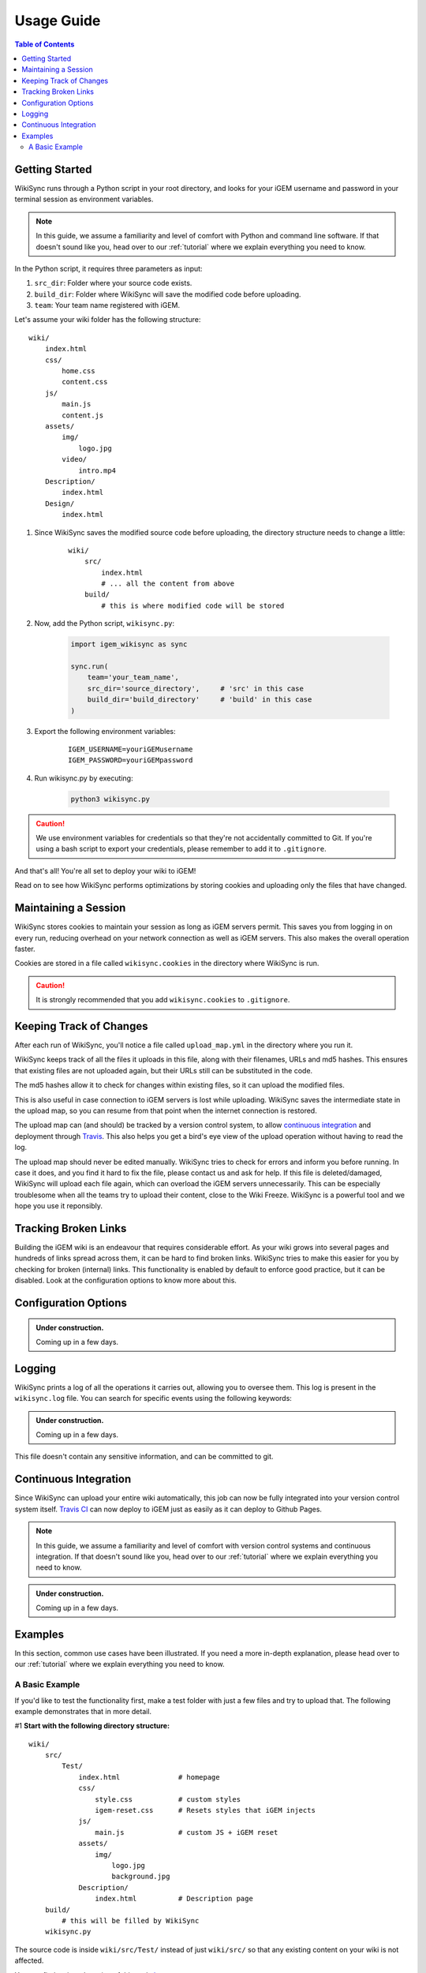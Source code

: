 .. _usage-guide:

===========
Usage Guide
===========

.. contents:: Table of Contents

.. # TODO: media must be in assets/

Getting Started
---------------

WikiSync runs through a Python script in your root directory, and looks for your iGEM username and password in your terminal session as environment variables. 

.. note::

    In this guide, we assume a familiarity and level of comfort with Python and command line software. If that doesn't sound like you, head over to our :ref:`tutorial` where we explain everything you need to know.

In the Python script, it requires three parameters as input: 

#. ``src_dir``: Folder where your source code exists.
#. ``build_dir``: Folder where WikiSync will save the modified code before uploading.
#. ``team``: Your team name registered with iGEM.

Let's assume your wiki folder has the following structure:
    
.. parsed-literal::
    wiki/
        index.html
        css/                
            home.css
            content.css
        js/
            main.js
            content.js
        assets/
            img/
                logo.jpg
            video/
                intro.mp4
        Description/    
            index.html
        Design/
            index.html

#. Since WikiSync saves the modified source code before uploading, the directory structure needs to change a little:

    .. parsed-literal::
        wiki/
            src/
                index.html
                # ... all the content from above
            build/
                # this is where modified code will be stored

#. Now, add the Python script, ``wikisync.py``:

    .. _wikisync-snippet:
    
    .. code-block:: python

        import igem_wikisync as sync

        sync.run(
            team='your_team_name',
            src_dir='source_directory',     # 'src' in this case
            build_dir='build_directory'     # 'build' in this case
        )

#. Export the following environment variables:

    .. parsed-literal::
        IGEM_USERNAME=youriGEMusername
        IGEM_PASSWORD=youriGEMpassword


#. Run wikisync.py by executing:

    .. code-block:: bash

        python3 wikisync.py

.. caution::
    We use environment variables for credentials so that they're not accidentally committed to Git. If you're using a bash script to export your credentials, please remember to add it to ``.gitignore``.

And that's all! You're all set to deploy your wiki to iGEM!

Read on to see how WikiSync performs optimizations by storing cookies and uploading only the files that have changed. 

.. _cookies:

Maintaining a Session
---------------------

WikiSync stores cookies to maintain your session as long as iGEM servers permit. This saves you from logging in on every run, reducing overhead on your network connection as well as iGEM servers. This also makes the overall operation faster. 

Cookies are stored in a file called ``wikisync.cookies`` in the directory where WikiSync is run.

.. caution::
    It is strongly recommended that you add ``wikisync.cookies`` to ``.gitignore``.

.. _tracking-changes:

Keeping Track of Changes
------------------------

After each run of WikiSync, you'll notice a file called ``upload_map.yml`` in the directory where you run it. 

WikiSync keeps track of all the files it uploads in this file, along with their filenames, URLs and md5 hashes. This ensures that existing files are not uploaded again, but their URLs still can be substituted in the code.

The md5 hashes allow it to check for changes within existing files, so it can upload the modified files.

This is also useful in case connection to iGEM servers is lost while uploading. WikiSync saves the intermediate state in the upload map, so you can resume from that point when the internet connection is restored.

The upload map can (and should) be tracked by a version control system, to allow `continuous integration`_ and deployment through `Travis <https://travis-ci.com>`_. This also helps you get a bird's eye view of the upload operation without having to read the log.

The upload map should never be edited manually. WikiSync tries to check for errors and inform you before running. In case it does, and you find it hard to fix the file, please contact us and ask for help. If this file is deleted/damaged, WikiSync will upload each file again, which can overload the iGEM servers unnecessarily. This can be especially troublesome when all the teams try to upload their content, close to the Wiki Freeze. WikiSync is a powerful tool and we hope you use it reponsibly.

Tracking Broken Links
---------------------

Building the iGEM wiki is an endeavour that requires considerable effort. As your wiki grows into several pages and hundreds of links spread across them, it can be hard to find broken links. WikiSync tries to make this easier for you by checking for broken (internal) links. This functionality is enabled by default to enforce good practice, but it can be disabled. Look at the configuration options to know more about this.

Configuration Options
---------------------

.. admonition:: Under construction.
    
    Coming up in a few days.

.. # TODO: Add config options


Logging
-------

WikiSync prints a log of all the operations it carries out, allowing you to oversee them. This log is present in the ``wikisync.log`` file. You can search for specific events using the following keywords:

.. admonition:: Under construction.
    
    Coming up in a few days.

.. # TODO: Improve logs

This file doesn't contain any sensitive information, and can be committed to git.

Continuous Integration
----------------------
Since WikiSync can upload your entire wiki automatically, this job can now be fully integrated into your version control system itself. `Travis CI <https://travis-ci.com>`_ can now deploy to iGEM just as easily as it can deploy to Github Pages. 

.. note::

    In this guide, we assume a familiarity and level of comfort with version control systems and continuous integration. If that doesn't sound like you, head over to our :ref:`tutorial` where we explain everything you need to know.

.. # TODO: WikiSync can generate travis config

.. admonition:: Under construction.

    Coming up in a few days.


Examples
--------

In this section, common use cases have been illustrated. If you need a more in-depth explanation, please head over to our :ref:`tutorial` where we explain everything you need to know.

A Basic Example
===============

If you'd like to test the functionality first, make a test folder with just a few files and try to upload that. The following example demonstrates that in more detail.

#1 **Start with the following directory structure:**

.. parsed-literal::
    wiki/
        src/
            Test/
                index.html              # homepage
                css/
                    style.css           # custom styles
                    igem-reset.css      # Resets styles that iGEM injects
                js/
                    main.js             # custom JS + iGEM reset
                assets/
                    img/
                        logo.jpg
                        background.jpg  
                Description/
                    index.html          # Description page
        build/
            # this will be filled by WikiSync
        wikisync.py

The source code is inside ``wiki/src/Test/`` instead of just ``wiki/src/`` so that any existing content on your wiki is not affected.

You can find a zipped version of this code `here <https://downgit.github.io/#/home?url=https://github.com/igembitsgoa/igem-wikisync-resources/tree/master/basic-example>`_.

#2 **Let's look at individual files now:**

``src/Test/index.html``:

.. code-block:: html
    :linenos:
    :emphasize-lines: 5,6,12,13,17,22
    
    <html lang="en">

    <head>
        <title>Testing iGEM WikiSync</title>
        <link rel="stylesheet" href="css/igem-reset.css">
        <link rel="stylesheet" href="css/style.css">
    </head>

    <body>
        <h1>iGEM Example Wiki</h1>
        <ul>
            <li><a href="#">Home</a></li>
            <li><a href="./Description/">Description</a></li>
        </ul>
        <div class="container">
            <br><br>
            <img src="./assets/img/logo.png" alt="iGEM Logo" height=200 width=200>
            <br><br>
            <h1>Welcome to iGEM 2020!</h1>
            <p>This is a sample page, designed for a demonstration for iGEM WikiSync.</p>
        </div>
        <script src="./js/main.js"></script>
    </body>

    </html>

``src/Test/css/style.css``:

.. code-block:: css
    :linenos:
    :emphasize-lines: 3

    body {
        background-color: #f7feff;
        background-image: url(../assets/img/background.png);
    }

``wikisync.py`` is the same as shown in the `snippet above <#wikisync-snippet>`_. 


#3 **Export your credentials and run** ``wikisync.py``

This is described `above <#wikisync-snippet>`_. You should now see the following output:

.. admonition:: Under construction.
    
    Coming up in a few days.

..  # TODO: insert output here

#4 **Let's look at the files WikiSync has written in** ``build/`` **now:**

``build/Test/index.html``:

.. code-block:: html
    :linenos:
    :emphasize-lines: 3,4,10,11,15,20

    <html lang="en"><head>
        <title>Testing iGEM WikiSync</title>
        <link href="https://2020.igem.org/Template:BITSPilani-Goa_India/Test/css/igem-resetCSS?action=raw&amp;ctype=text/css" rel="stylesheet"/>
        <link href="https://2020.igem.org/Template:BITSPilani-Goa_India/Test/css/styleCSS?action=raw&amp;ctype=text/css" rel="stylesheet"/>
    </head>

    <body>
        <h1>iGEM Example Wiki</h1>
        <ul>
            <li><a href="#">Home</a></li>
            <li><a href="https://2020.igem.org/Team:BITSPilani-Goa_India/Test/Description">Description</a></li>
        </ul>
        <div class="container">
            <br/><br/>
            <img alt="iGEM Logo" height="200" src="https://2020.igem.org/wiki/images/5/5a/T--BITSPilani-Goa_India--assets--img--logo.png" width="200"/>
            <br/><br/>
            <h1>Welcome to iGEM 2020!</h1>
            <p>This is a sample page, designed for a demonstration for iGEM WikiSync.</p>
        </div>
        <script src="https://2020.igem.org/Template:BITSPilani-Goa_India/Test/js/mainJS?action=raw&amp;ctype=text/javascript"></script>


    </body></html>


``build/Test/css/style.css``:

.. code-block:: css
    :linenos:
    :emphasize-lines: 3

    body {
        background-color: #f7feff;
        background-image: url(https://2020.igem.org/wiki/images/d/dc/T--BITSPilani-Goa_India--assets--img--background.png);
    }

There are a few things to note here:

#. All the files have been uploaded and their URLs substituted in the code.
#. The filenames have been changed according to iGEM specification. 
#. HTML files have been uploaded at ``igem.org/Team:`` but CSS and JS files have been uploaded at ``igem.org/Template:``, and appended with the required URL parameters.
#. A file called ``upload_map.yml`` should have appeared in your directory. Read more about it `here <#tracking-changes>`_.
#. A file called ``wikisync.cookies`` should have appeared in your directory. Read more about it `here <#cookies>`_ and make sure you add it to your ``.gitignore``.
#. A file called ``wikisync.log`` should have appeared in your directory. Read more about it `here <#logging>`_.
